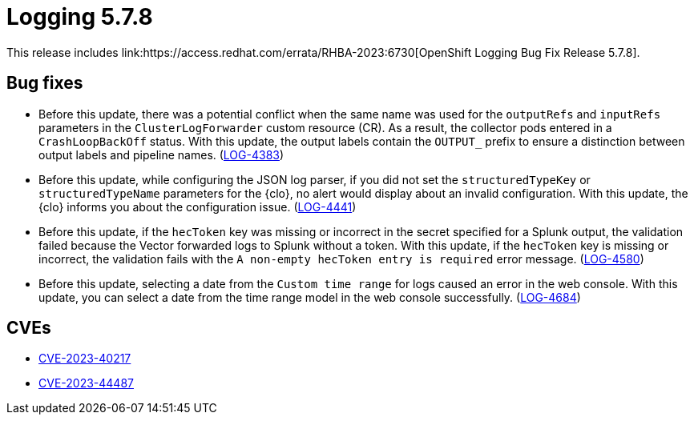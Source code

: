 // Module included in the following assemblies:
// cluster-logging-release-notes.adoc
// logging-5-7-release-notes.adoc

:_mod-docs-content-type: REFERENCE
[id="logging-release-notes-5-7-8_{context}"]
= Logging 5.7.8
This release includes link:https://access.redhat.com/errata/RHBA-2023:6730[OpenShift Logging Bug Fix Release 5.7.8].

[id="logging-release-notes-5-7-8-bug-fixes"]
== Bug fixes
* Before this update, there was a potential conflict when the same name was used for the `outputRefs` and `inputRefs` parameters in the `ClusterLogForwarder` custom resource (CR). As a result, the collector pods entered in a `CrashLoopBackOff` status. With this update, the output labels contain the `OUTPUT_` prefix to ensure a distinction between output labels and pipeline names. (link:https://issues.redhat.com/browse/LOG-4383[LOG-4383])

* Before this update, while configuring the JSON log parser, if you did not set the `structuredTypeKey` or `structuredTypeName` parameters for the {clo}, no alert would display about an invalid configuration. With this update, the {clo} informs you about the configuration issue. (link:https://issues.redhat.com/browse/LOG-4441[LOG-4441])

* Before this update, if the `hecToken` key was missing or incorrect in the secret specified for a Splunk output, the validation failed because the Vector forwarded logs to Splunk without a token. With this update, if the `hecToken` key is missing or incorrect, the validation fails with the `A non-empty hecToken entry is required` error message. (link:https://issues.redhat.com/browse/LOG-4580[LOG-4580])

* Before this update, selecting a date from the `Custom time range` for logs caused an error in the web console. With this update, you can select a date from the time range model in the web console successfully. (link:https://issues.redhat.com/browse/LOG-4684[LOG-4684])

[id="logging-release-notes-5-7-8-CVEs"]
== CVEs
* link:https://access.redhat.com/security/cve/CVE-2023-40217[CVE-2023-40217]
* link:https://access.redhat.com/security/cve/CVE-2023-44487[CVE-2023-44487]
